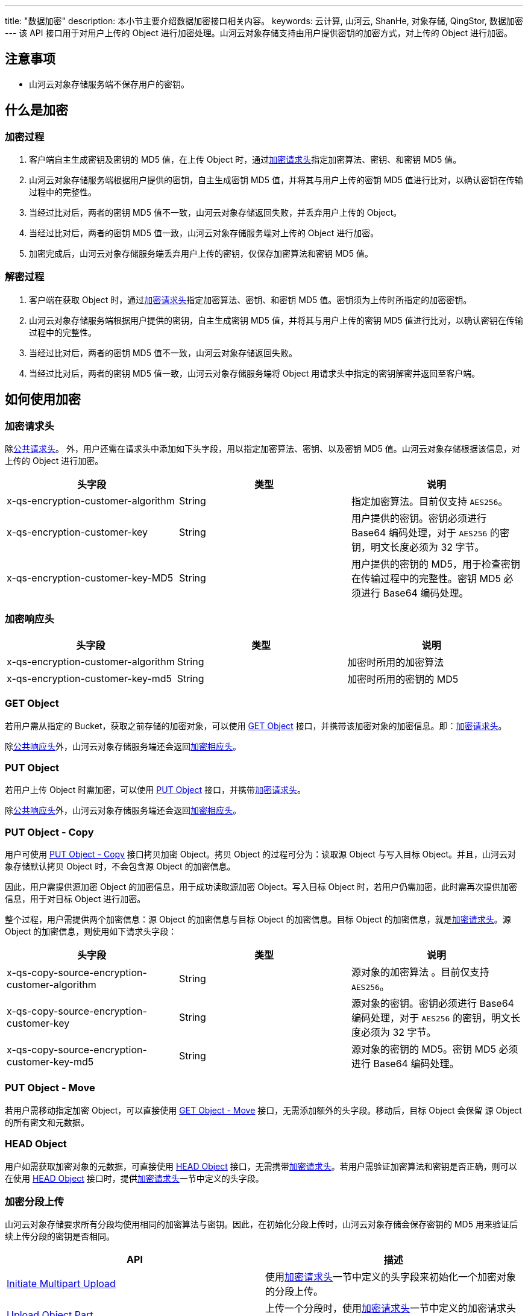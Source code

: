 ---
title: "数据加密"
description: 本小节主要介绍数据加密接口相关内容。
keywords: 云计算, 山河云, ShanHe, 对象存储, QingStor, 数据加密
---
该 API 接口用于对用户上传的 Object 进行加密处理。山河云对象存储支持由用户提供密钥的加密方式，对上传的 Object 进行加密。

== 注意事项

* 山河云对象存储服务端不保存用户的密钥。

== 什么是加密

=== 加密过程

. 客户端自主生成密钥及密钥的 MD5 值，在上传 Object 时，通过link:#_加密请求头[加密请求头]指定加密算法、密钥、和密钥 MD5 值。
. 山河云对象存储服务端根据用户提供的密钥，自主生成密钥 MD5 值，并将其与用户上传的密钥 MD5 值进行比对，以确认密钥在传输过程中的完整性。
. 当经过比对后，两者的密钥 MD5 值不一致，山河云对象存储返回失败，并丢弃用户上传的 Object。
. 当经过比对后，两者的密钥 MD5 值一致，山河云对象存储服务端对上传的 Object 进行加密。
. 加密完成后，山河云对象存储服务端丢弃用户上传的密钥，仅保存加密算法和密钥 MD5 值。

=== 解密过程

. 客户端在获取 Object 时，通过link:#_加密请求头[加密请求头]指定加密算法、密钥、和密钥 MD5 值。密钥须为上传时所指定的加密密钥。
. 山河云对象存储服务端根据用户提供的密钥，自主生成密钥 MD5 值，并将其与用户上传的密钥 MD5 值进行比对，以确认密钥在传输过程中的完整性。
. 当经过比对后，两者的密钥 MD5 值不一致，山河云对象存储返回失败。
. 当经过比对后，两者的密钥 MD5 值一致，山河云对象存储服务端将 Object 用请求头中指定的密钥解密并返回至客户端。

== 如何使用加密

=== 加密请求头

除link:../../common_header/#_请求头字段_request_header[公共请求头]。 外，用户还需在请求头中添加如下头字段，用以指定加密算法、密钥、以及密钥 MD5 值。山河云对象存储根据该信息，对上传的 Object 进行加密。

|===
| 头字段 | 类型 | 说明

| x-qs-encryption-customer-algorithm
| String
| 指定加密算法。目前仅支持 `AES256`。

| x-qs-encryption-customer-key
| String
| 用户提供的密钥。密钥必须进行 Base64 编码处理，对于 `AES256` 的密钥，明文长度必须为 32 字节。

| x-qs-encryption-customer-key-MD5
| String
| 用户提供的密钥的 MD5，用于检查密钥在传输过程中的完整性。密钥 MD5 必须进行 Base64 编码处理。
|===

=== 加密响应头

|===
| 头字段 | 类型 | 说明

| x-qs-encryption-customer-algorithm
| String
| 加密时所用的加密算法

| x-qs-encryption-customer-key-md5
| String
| 加密时所用的密钥的 MD5
|===

=== GET Object

若用户需从指定的 Bucket，获取之前存储的加密对象，可以使用 link:../basic_opt/get/[GET Object] 接口，并携带该加密对象的加密信息。即：link:#_加密请求头[加密请求头]。

除link:../../common_header/#_响应头字段_response_header[公共响应头]外，山河云对象存储服务端还会返回link:#_加密相应头[加密相应头]。

=== PUT Object

若用户上传 Object 时需加密，可以使用 link:../basic_opt/put/[PUT Object] 接口，并携带link:#_加密请求头[加密请求头]。

除link:../../common_header/#_响应头字段_response_header[公共响应头]外，山河云对象存储服务端还会返回link:#_加密相应头[加密相应头]。

=== PUT Object - Copy

用户可使用 link:../basic_opt/copy/[PUT Object - Copy] 接口拷贝加密 Object。拷贝 Object 的过程可分为：读取源 Object 与写入目标 Object。并且，山河云对象存储默认拷贝 Object 时，不会包含源 Object 的加密信息。

因此，用户需提供源加密 Object 的加密信息，用于成功读取源加密 Object。写入目标 Object 时，若用户仍需加密，此时需再次提供加密信息，用于对目标 Object 进行加密。

整个过程，用户需提供两个加密信息：源 Object 的加密信息与目标 Object 的加密信息。目标 Object 的加密信息，就是link:#_加密请求头[加密请求头]。源 Object 的加密信息，则使用如下请求头字段：

|===
| 头字段 | 类型 | 说明

| x-qs-copy-source-encryption-customer-algorithm
| String
| 源对象的加密算法 。目前仅支持 `AES256`。

| x-qs-copy-source-encryption-customer-key
| String
| 源对象的密钥。密钥必须进行 Base64 编码处理，对于 `AES256` 的密钥，明文长度必须为 32 字节。

| x-qs-copy-source-encryption-customer-key-md5
| String
| 源对象的密钥的 MD5。密钥 MD5 必须进行 Base64 编码处理。
|===

=== PUT Object - Move

若用户需移动指定加密 Object，可以直接使用 link:../basic_opt/move/[GET Object - Move] 接口，无需添加额外的头字段。移动后，目标 Object 会保留 源 Object 的所有密文和元数据。

=== HEAD Object

用户如需获取加密对象的元数据，可直接使用 link:../basic_opt/head/[HEAD Object] 接口，无需携带link:#_加密请求头[加密请求头]。若用户需验证加密算法和密钥是否正确，则可以在使用 link:../basic_opt/head/[HEAD Object] 接口时，提供link:#_加密请求头[加密请求头]一节中定义的头字段。

=== 加密分段上传

山河云对象存储要求所有分段均使用相同的加密算法与密钥。因此，在初始化分段上传时，山河云对象存储会保存密钥的 MD5 用来验证后续上传分段的密钥是否相同。

|===
| API | 描述

| link:../multipart/initiate[Initiate Multipart Upload]
| 使用link:#_加密请求头[加密请求头]一节中定义的头字段来初始化一个加密对象的分段上传。

| link:../multipart/upload[Upload Object Part]
| 上传一个分段时，使用link:#_加密请求头[加密请求头]一节中定义的加密请求头部，以加密分段。

| link:../multipart/copy[Copy Object Part]
| 若源对象是加密的，则需要使用 link:#_put_object_copy[PUT Object - Copy] 一节中定义的头字段。若需为目标对象加密，可指定link:#_加密请求头[加密请求头]一节中定义的头字段。

| link:../multipart/complete[Complete Multipart Upload]
| 完成加密对象的分段上传，无需提供加密请求头。

| link:../multipart/abort[Abort Multipart Upload]
| 中止加密对象的分段上传，无需提供加密请求头。
|===

